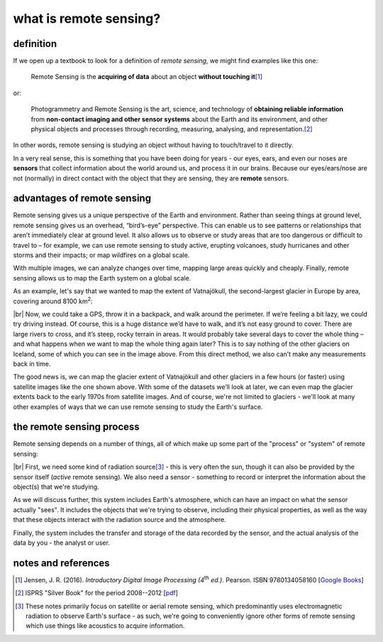 what is remote sensing?
========================

definition
-----------

If we open up a textbook to look for a definition of *remote sensing*, we might find examples like this one:

    Remote Sensing is the **acquiring of data** about an object **without touching it**\ [1]_

or:

    Photogrammetry and Remote Sensing is the art, science, and technology of **obtaining reliable information** from
    **non-contact imaging and other sensor systems** about the Earth and its environment, and other physical objects
    and processes through recording, measuring, analysing, and representation.\ [2]_

In other words, remote sensing is studying an object without having to touch/travel to it directly.

In a very real sense, this is something that you have been doing for years - our eyes, ears, and even our noses are
**sensors** that collect information about the world around us, and process it in our brains. Because our
eyes/ears/nose are not (normally) in direct contact with the object that they are sensing, they are **remote** sensors.

advantages of remote sensing
-----------------------------

Remote sensing gives us a unique perspective of the Earth and environment. Rather than seeing things at ground level,
remote sensing gives us an overhead, “bird’s-eye” perspective. This can enable us to see patterns or relationships that
aren’t immediately clear at ground level. It also allows us to observe or study areas that are too dangerous or
difficult to travel to – for example, we can use remote sensing to study active, erupting volcanoes, study hurricanes
and other storms and their impacts; or map wildfires on a global scale.

With multiple images, we can analyze changes over time, mapping large areas quickly and cheaply. Finally, remote
sensing allows us to map the Earth system on a global scale.

As an example, let's say that we wanted to map the extent of Vatnajökull, the second-largest glacier in Europe by area,
covering around 8100 km\ :sup:`2`:

.. image:: img/vatnajokull.png
    :width: 720
    :align: center
    :alt: a satellite image of vatnajokull

|br| Now, we could take a GPS, throw it in a backpack, and walk around the perimeter. If we’re feeling a bit lazy, we
could try driving instead. Of course, this is a huge distance we’d have to walk, and it’s not easy ground to cover.
There are large rivers to cross, and it’s steep, rocky terrain in areas. It would probably take several days to cover
the whole thing – and what happens when we want to map the whole thing again later? This is to say nothing of the other
glaciers on Iceland, some of which you can see in the image above. From this direct method, we also can’t make any
measurements back in time.

The good news is, we can map the glacier extent of Vatnajökull and other glaciers in a few hours (or faster) using
satellite images like the one shown above. With some of the datasets we’ll look at later, we can even map the glacier
extents back to the early 1970s from satellite images. And of course, we're not limited to glaciers - we'll look at
many other examples of ways that we can use remote sensing to study the Earth's surface.

the remote sensing process
---------------------------

Remote sensing depends on a number of things, all of which make up some part of the "process" or "system" of remote
sensing:

.. image:: img/process.png
    :width: 500
    :align: center
    :alt: a diagram showing the components of the remote sensing process

|br| First, we need some kind of radiation source\ [3]_ - this is very often the sun, though it can also be provided by
the sensor itself (*active* remote sensing). We also need a sensor - something to record or interpret the information
about the object(s) that we're studying.

As we will discuss further, this system includes Earth's atmosphere, which can have an impact on what the sensor
actually "sees". It includes the objects that we're trying to observe, including their physical properties, as well as
the way that these objects interact with the radiation source and the atmosphere.

Finally, the system includes the transfer and storage of the data recorded by the sensor, and the actual analysis of
the data by you - the analyst or user.


notes and references
---------------------

.. [1] Jensen, J. R. (2016). *Introductory Digital Image Processing (4*\ |th| *ed.)*. Pearson. ISBN 9780134058160
    [`Google Books <https://www.google.co.uk/books/edition/Introductory_Digital_Image_Processing/IWvDrQEACAAJ?hl=en>`__]

.. [2] ISPRS "Silver Book" for the period 2008--2012
    [`pdf <https://www.isprs.org/documents/archive/Silver_Book/Silver_Book_2008-2012.pdf>`__]

.. [3] These notes primarily focus on satellite or aerial remote sensing, which predominantly uses electromagnetic
    radiation to observe Earth's surface - as such, we're going to conveniently ignore other forms of remote sensing
    which use things like acoustics to acquire information.

.. |th| replace:: :superscript:`th`\
